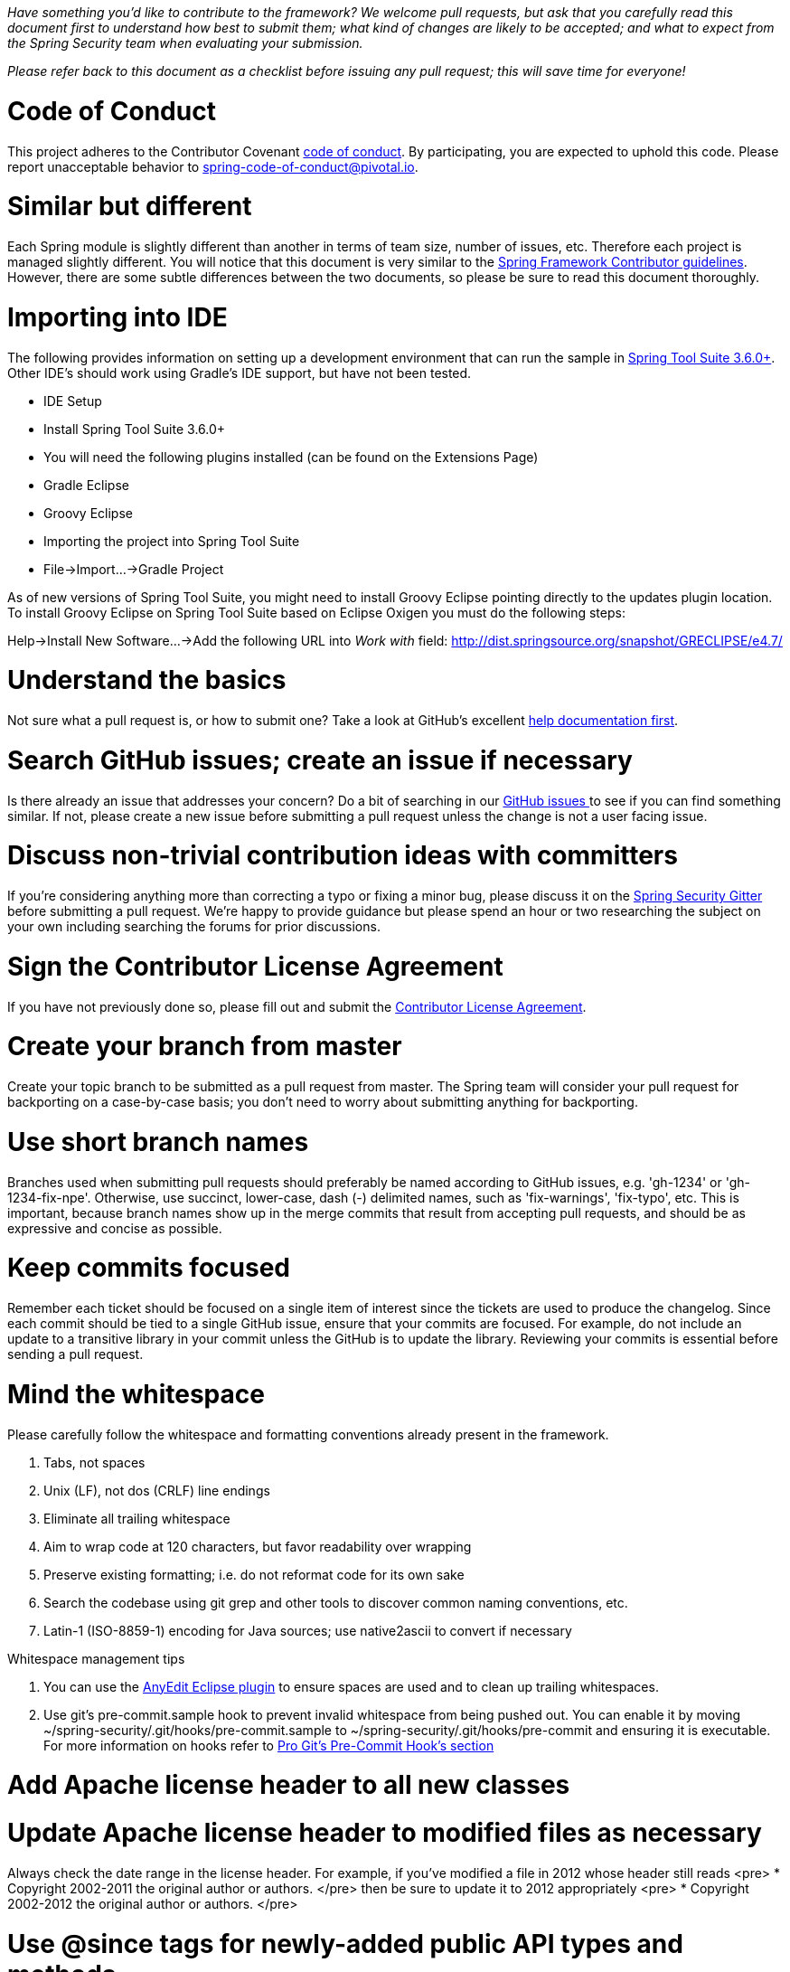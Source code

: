 _Have something you'd like to contribute to the framework? We welcome pull requests, but ask that you carefully read this document first to understand how best to submit them; what kind of changes are likely to be accepted; and what to expect from the Spring Security team when evaluating your submission._

_Please refer back to this document as a checklist before issuing any pull request; this will save time for everyone!_

= Code of Conduct

This project adheres to the Contributor Covenant link:CODE_OF_CONDUCT.adoc[code of conduct].
By participating, you  are expected to uphold this code. Please report unacceptable behavior to spring-code-of-conduct@pivotal.io.

= Similar but different

Each Spring module is slightly different than another in terms of team size, number of issues, etc. Therefore each project is managed slightly different. You will notice that this document is very similar to the https://github.com/spring-projects/spring-framework/wiki/Contributor-guidelines[Spring Framework Contributor guidelines]. However, there are some subtle differences between the two documents, so please be sure to read this document thoroughly.

= Importing into IDE

The following provides information on setting up a development environment that can run the sample in http://www.springsource.org/sts[Spring Tool Suite 3.6.0+]. Other IDE's should work using Gradle's IDE support, but have not been tested.

* IDE Setup
* Install Spring Tool Suite 3.6.0+
* You will need the following plugins installed (can be found on the Extensions Page)
 * Gradle Eclipse
 * Groovy Eclipse
* Importing the project into Spring Tool Suite
* File-&gt;Import…-&gt;Gradle Project

As of new versions of Spring Tool Suite, you might need to install Groovy Eclipse pointing directly to the updates plugin location. To install Groovy Eclipse on Spring Tool Suite based on Eclipse Oxigen you must do the following steps:

Help-&gt;Install New Software…-&gt;Add the following URL into _Work with_ field:
http://dist.springsource.org/snapshot/GRECLIPSE/e4.7/[http://dist.springsource.org/snapshot/GRECLIPSE/e4.7/]

= Understand the basics

Not sure what a pull request is, or how to submit one? Take a look at GitHub's excellent https://help.github.com/articles/using-pull-requests[help documentation first].

= Search GitHub issues; create an issue if necessary

Is there already an issue that addresses your concern? Do a bit of searching in our https://github.com/spring-projects/spring-security/issues[GitHub issues ] to see if you can find something similar. If not, please create a new issue before submitting a pull request unless the change is not a user facing issue.

= Discuss non-trivial contribution ideas with committers

If you're considering anything more than correcting a typo or fixing a minor bug, please discuss it on the https://gitter.im/spring-projects/spring-security[Spring Security Gitter] before submitting a pull request. We're happy to provide guidance but please spend an hour or two researching the subject on your own including searching the forums for prior discussions.

= Sign the Contributor License Agreement

If you have not previously done so, please fill out and
submit the https://cla.pivotal.io/sign/spring[Contributor License Agreement].

= Create your branch from master

Create your topic branch to be submitted as a pull request from master. The Spring team will consider your pull request for backporting on a case-by-case basis; you don't need to worry about submitting anything for backporting.

= Use short branch names

Branches used when submitting pull requests should preferably be named according to GitHub issues, e.g. 'gh-1234' or 'gh-1234-fix-npe'. Otherwise, use succinct, lower-case, dash (-) delimited names, such as 'fix-warnings', 'fix-typo', etc. This is important, because branch names show up in the merge commits that result from accepting pull requests, and should be as expressive and concise as possible.

= Keep commits focused

Remember each ticket should be focused on a single item of interest since the tickets are used to produce the changelog. Since each commit should be tied to a single GitHub issue, ensure that your commits are focused. For example, do not include an update to a transitive library in your commit unless the GitHub is to update the library. Reviewing your commits is essential before sending a pull request.

= Mind the whitespace

Please carefully follow the whitespace and formatting conventions already present in the framework. 

. Tabs, not spaces
. Unix (LF), not dos (CRLF) line endings
. Eliminate all trailing whitespace
. Aim to wrap code at 120 characters, but favor readability over wrapping
. Preserve existing formatting; i.e. do not reformat code for its own sake
. Search the codebase using git grep and other tools to discover common naming conventions, etc.
. Latin-1 (ISO-8859-1) encoding for Java sources; use native2ascii to convert if necessary

Whitespace management tips

. You can use the http://marketplace.eclipse.org/content/anyedit-tools[AnyEdit Eclipse plugin] to ensure spaces are used and to clean up trailing whitespaces.
. Use git's pre-commit.sample hook to prevent invalid whitespace from being pushed out. You can enable it by moving ~/spring-security/.git/hooks/pre-commit.sample to ~/spring-security/.git/hooks/pre-commit and ensuring it is executable. For more information on hooks refer to http://git-scm.com/book/cs/ch7-3.html[Pro Git's Pre-Commit Hook's section]

= Add Apache license header to all new classes

= Update Apache license header to modified files as necessary

Always check the date range in the license header. For example, if you've modified a file in 2012 whose header still reads
<pre>
 * Copyright 2002-2011 the original author or authors.
</pre>
then be sure to update it to 2012 appropriately
<pre>
 * Copyright 2002-2012 the original author or authors.
</pre>

= Use @since tags for newly-added public API types and methods

e.g.
<pre>
/**
 * …
 *
 * @author First Last
 * @since 3.2
 * @see …
 */
</pre>

= Submit JUnit test cases for all behavior changes

Search the codebase to find related unit tests and add additional `@Test` methods within. 

. Any new tests should end in the name Tests (note this is plural). For example, a valid name would be `FilterChainProxyTests`. An invalid name would be `FilterChainProxyTest`.
. New test methods should not start with test. This is an old JUnit3 convention and is not necessary since the method is annotated with @Test.

= Update spring-security-x.y.rnc for schema changes

Update the http://www.relaxng.org[RELAX NG] schema `spring-security-x.y.rnc` instead of `spring-security-x.y.xsd` if you contribute changes to supported XML configuration. The XML schema file can be generated the following Gradle task:

Changes to the XML schema will be overwritten by the Gradle build task.

= Squash commits

Use git rebase –interactive, git add –patch and other tools to "squash" multiple commits into atomic changes. In addition to the man pages for git, there are many resources online to help you understand how these tools work. Here is one: http://book.git-scm.com/4_interactive_rebasing.html[http://book.git-scm.com/4_interactive_rebasing.html].

= Use real name in git commits

Please configure git to use your real first and last name for any commits you intend to submit as pull requests. For example, this is not acceptable:

Rather, please include your first and last name, properly capitalized, as submitted against the SpringSource contributor license agreement:
<pre>
Author: First Last &lt;link:mailto:&#x75;&#115;&#101;&#114;&#64;&#109;&#x61;&#x69;&#108;&#46;&#99;&#111;&#x6d;&#38;&#103;&#116;[&#x75;&#115;&#101;&#114;&#64;&#109;&#x61;&#x69;&#108;&#46;&#99;&#111;&#x6d;&#38;&#103;&#116;];
</pre>
This helps ensure traceability against the CLA, and also goes a long way to ensuring useful output from tools like git shortlog and others.

You can configure this globally via the account admin area GitHub (useful for fork-and-edit cases); globally with

or locally for the spring-security repository only by omitting the '–global' flag:
<pre>
cd spring-security
git config user.name "First Last"
git config user.email link:mailto:&#x75;&#115;&#101;&#x72;&#64;&#x6d;&#x61;&#x69;&#x6c;&#46;&#x63;&#111;&#109;[&#x75;&#115;&#101;&#x72;&#64;&#x6d;&#x61;&#x69;&#x6c;&#46;&#x63;&#111;&#109;]
</pre>

= Format commit messages

. Keep the subject line to 50 characters or less if possible
. Do not end the subject line with a period
. In the body of the commit message, explain how things worked before this commit, what has changed, and how things work now
. Include Fixes gh-<issue-number> at the end if this fixes a GitHub issue
. Avoid markdown, including back-ticks identifying code

= Run all tests prior to submission

= Submit your pull request

Subject line:

Follow the same conventions for pull request subject lines as mentioned above for commit message subject lines.

In the body:

. Explain your use case. What led you to submit this change? Why were existing mechanisms in the framework insufficient? Make a case that this is a general-purpose problem and that yours is a general-purpose solution, etc
. Add any additional information and ask questions; start a conversation, or continue one from GitHub Issues
. Mention any GitHub Issues
. Also mention that you have submitted the CLA as described above
Note that for pull requests containing a single commit, GitHub will default the subject line and body of the pull request to match the subject line and body of the commit message. This is fine, but please also include the items above in the body of the request.

= Mention your pull request on the associated GitHub issue

Add a comment to the associated GitHub issue(s) linking to your new pull request.

= Expect discussion and rework

The Spring team takes a very conservative approach to accepting contributions to the framework. This is to keep code quality and stability as high as possible, and to keep complexity at a minimum. Your changes, if accepted, may be heavily modified prior to merging. You will retain "Author:" attribution for your Git commits granted that the bulk of your changes remain intact. You may be asked to rework the submission for style (as explained above) and/or substance. Again, we strongly recommend discussing any serious submissions with the Spring Framework team prior to engaging in serious development work.

Note that you can always force push (git push -f) reworked / rebased commits against the branch used to submit your pull request. i.e. you do not need to issue a new pull request when asked to make changes.
